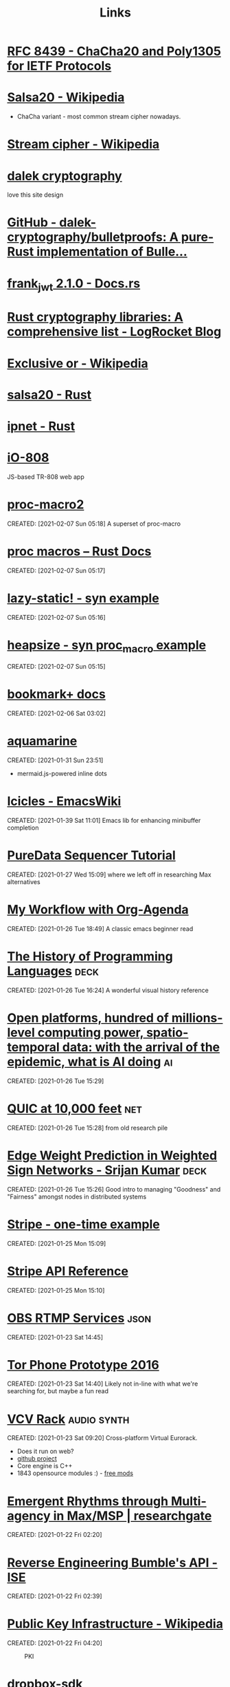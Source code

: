 #+TITLE: Links
#+ID: d3afbac9-69d0-428b-aac1-b29e50f94bff
* [[https://tools.ietf.org/html/rfc8439][RFC 8439 - ChaCha20 and Poly1305 for IETF Protocols]]
	 :PROPERTIES:
	 :CREATED:  [2021-02-13 Sat 03:07]
	 :ID:       org:395390b0-f920-4e6e-8a1a-21743538036d
	 :END:

* [[https://en.wikipedia.org/wiki/Salsa20#ChaCha_variant][Salsa20 - Wikipedia]]
	 :PROPERTIES:
	 :CREATED:  [2021-02-13 Sat 02:59]
	 :ID:       org:f81e6d23-1196-4277-9fac-46ff07ab7c07
	 :END:
	 - ChaCha variant - most common stream cipher nowadays.
* [[https://en.wikipedia.org/wiki/Stream_cipher][Stream cipher - Wikipedia]]
	 :PROPERTIES:
	 :CREATED:  [2021-02-13 Sat 02:48]
	 :ID:       org:28828afb-9e9b-4b64-a958-2d8bd72dd559
	 :END:

* [[https://dalek.rs/][dalek cryptography]]
	 :PROPERTIES:
	 :CREATED:  [2021-02-13 Sat 02:28]
	 :ID:       org:b08792ce-1926-49fe-9975-786294d90d73
	 :END:
	 love this site design
* [[https://github.com/dalek-cryptography/bulletproofs][GitHub - dalek-cryptography/bulletproofs: A pure-Rust implementation of Bulle...]]
	 :PROPERTIES:
	 :CREATED:  [2021-02-13 Sat 02:28]
	 :ID:       org:dde2daf8-522b-45c5-aaa5-37a5c980f53e
	 :END:

* [[https://docs.rs/crate/frank_jwt/2.1.0][frank_jwt 2.1.0 - Docs.rs]]
	 :PROPERTIES:
	 :CREATED:  [2021-02-13 Sat 02:27]
	 :ID:       org:6b385d69-0b64-47b2-b80d-435a26384482
	 :END:

* [[https://blog.logrocket.com/rust-cryptography-libraries-a-comprehensive-list/][Rust cryptography libraries: A comprehensive list - LogRocket Blog]]
	 :PROPERTIES:
	 :CREATED:  [2021-02-13 Sat 02:21]
	 :ID:       org:32677679-502e-44d5-93a9-f76ab5face2d
	 :END:

* [[https://en.wikipedia.org/wiki/Exclusive_or][Exclusive or - Wikipedia]]
	 :PROPERTIES:
	 :CREATED:  [2021-02-13 Sat 01:01]
	 :ID:       org:801b2499-d1cb-4c37-87b4-c009eff70bd7
	 :END:

* [[https://docs.rs/salsa20/0.7.2/salsa20/][salsa20 - Rust]]
	 :PROPERTIES:
	 :CREATED:  [2021-02-13 Sat 00:09]
	 :ID:       org:4b0377c3-1cf5-4107-8562-dafe07ff34b3
	 :END:

* [[https://docs.rs/ipnet/2.3.0/ipnet/][ipnet - Rust]]
	 :PROPERTIES:
	 :CREATED:  [2021-02-13 Sat 00:04]
	 :ID:       org:90e047b2-0deb-448b-97fc-b6b03e43664c
	 :END:

* [[https://io808.com/][iO-808]]
	 :PROPERTIES:
	 :CREATED:  [2021-02-07 Sun 23:28]
	 :ID:       org:c33cdfcf-393e-4ca7-941f-9d4e5fa88c77
	 :END:
	 JS-based TR-808 web app
* [[https://crates.io/crates/proc-macro2][proc-macro2]]
CREATED: [2021-02-07 Sun 05:18]
A superset of proc-macro
* [[https://doc.rust-lang.org/reference/procedural-macros.html][proc macros -- Rust Docs]]
CREATED: [2021-02-07 Sun 05:17]
* [[https://github.com/dtolnay/syn/tree/master/examples/lazy-static][lazy-static! - syn example]]
CREATED: [2021-02-07 Sun 05:16]
* [[https://github.com/dtolnay/syn/tree/master/examples/heapsize][heapsize - syn proc_macro example]] 
CREATED: [2021-02-07 Sun 05:15]
* [[https://www.emacswiki.org/emacs/BookmarkPlus][bookmark+ docs]]
CREATED: [2021-02-06 Sat 03:02]
* [[https://github.com/mersinvald/aquamarine][aquamarine]]
CREATED: [2021-01-31 Sun 23:51]
 - mermaid.js-powered inline dots
* [[https://www.emacswiki.org/emacs/Icicles][Icicles - EmacsWiki]]
CREATED: [2021-01-39 Sat 11:01]
Emacs lib for enhancing minibuffer completion
* [[http://pd-tutorial.com/english/ch04s02.html][PureData Sequencer Tutorial]]
CREATED: [2021-01-27 Wed 15:09]
where we left off in researching Max alternatives
* [[http://cachestocaches.com/2016/9/my-workflow-org-agenda/][My Workflow with Org-Agenda]]
CREATED: [2021-01-26 Tue 18:49]
A classic emacs beginner read
[[https://demon.rwest.io/media/www/org-mode-features_display.png]]
* [[https://www.csee.umbc.edu/courses/pub/WWW/courses/undergraduate/CMSC331/fall08/0101/notes/02/02history.pdf][The History of Programming Languages]]                                 :deck:
CREATED: [2021-01-26 Tue 16:24]
A wonderful visual history reference
* [[https://docs.google.com/document/d/1xbHW7aOMLT_NUOguLViHgt6xOCitxVxBtuDtbTcVHRU][Open platforms, hundred of millions-level computing power, spatio-temporal data: with the arrival of the epidemic, what is AI doing]] :ai:
CREATED: [2021-01-26 Tue 15:29]
* [[https://docs.google.com/document/d/1gY9-YNDNAB1eip-RTPbqphgySwSNSDHLq9D5Bty4FSU][QUIC at 10,000 feet]]                                                   :net:
CREATED: [2021-01-26 Tue 15:28]
from old research pile
* [[https://docs.google.com/presentation/d/1F-_tgU27l6mgH8MY2zUIKPnTz8ZfcSrE][Edge Weight Prediction in Weighted Sign Networks - Srijan Kumar]]      :deck:
CREATED: [2021-01-26 Tue 15:26]
Good intro to managing "Goodness" and "Fairness" amongst nodes in distributed systems
* [[https://github.com/stripe-samples/checkout-one-time-payments][Stripe - one-time example]]
CREATED: [2021-01-25 Mon 15:09]
* [[https://stripe.com/docs/api][Stripe API Reference]]
CREATED: [2021-01-25 Mon 15:10]
* [[https://github.com/obsproject/obs-studio/blob/master/plugins/rtmp-services/data/services.json][OBS RTMP Services]]                                                    :json:
CREATED: [2021-01-23 Sat 14:45]
* [[https://nakedsecurity.sophos.com/2016/11/29/the-tor-phone-prototype-a-truly-private-smartphone/][Tor Phone Prototype 2016]]
CREATED: [2021-01-23 Sat 14:40]
Likely not in-line with what we're searching for, but maybe a fun read
* [[https://vcvrack.com/][VCV Rack]]                                                      :audio:synth:
CREATED: [2021-01-23 Sat 09:20]
Cross-platform Virtual Eurorack.
- Does it run on web?
- [[https://github.com/VCVRack][github project]]
- Core engine is C++
- 1843 opensource modules :) - [[https://library.vcvrack.com/?page=1&limit=50&query=&tag=&sort=creationTimestamp&brand=&license=open][free mods]]
* [[https://www.researchgate.net/publication/221494064_Emergent_Rhythms_through_Multi-agency_in_MaxMSP][Emergent Rhythms through Multi-agency in Max/MSP | researchgate]]
CREATED: [2021-01-22 Fri 02:20]
* [[https://blog.securityevaluators.com/reverse-engineering-bumbles-api-a2a0d39b3a87][Reverse Engineering Bumble's API - ISE]]
CREATED: [2021-01-22 Fri 02:39]
* [[https://en.wikipedia.org/wiki/Public_key_infrastructure][Public Key Infrastructure - Wikipedia]]
CREATED: [2021-01-22 Fri 04:20]
#+CAPTION: PKI
#+ATTR_HTML: :alt PKI image
[[https://upload.wikimedia.org/wikipedia/commons/thumb/3/34/Public-Key-Infrastructure.svg/450px-Public-Key-Infrastructure.svg.png]]
* [[https://crates.io/crates/dropbox-sdk][dropbox-sdk]]
CREATED: [2021-01-21 Thu 00:14]
* [[https://en.wikipedia.org/wiki/Hardware_code_page][Hardware code page - Wikipedia]]
CREATED: [2021-01-20 Wed 19:12]
* [[https://book.hacktricks.xyz/][HackTricks]]
CREATED: [2021-01-20 Wed 21:38]
* [[https://orgmode.org/manual/HTML-Export.html#HTML-Export][Emacs Org HTML Export]]
CREATED: [2021-01-20 Wed 22:47]
* [[https://developer.okta.com/blog/2019/10/23/dangers-of-self-signed-certs][The Dangers of Self-Signed Certificates | Okta Developer]]
CREATED: [2020-08-05 Wed 18:27]
* [[https://en.wikipedia.org/wiki/Rope_(data_structure)][Rope (data structure) - Wikipedia]]                                 :compsci:
CREATED: [2020-08-03 Mon 15:41]
* [[https://tools.ietf.org/html/rfc7748][RFC 7748 - Elliptic Curves for Security]]
CREATED: [2020-08-01 Sat 00:04]
defines some familiar elliptical curves for practical security,
including in TLS. They work at ~128-bit and ~224-bit security levels.
* [[https://tools.ietf.org/html/rfc5116][RFC 5116 - An Interface and Algorithms for Authenticated Encryption]]
CREATED: [2020-08-01 Sat 16:55]
AEAD descriptions - we're usually going for a form of this approach
with MAC+Encrypt
* [[https://doc.rust-lang.org/std/macro.todo.html][std::todo - Rust]]
CREATED: [2020-08-01 Sat 15:15]
todo macros for code that is /not yet written/ - =unimplemented!=
makes no such claims.
* [[https://en.wikipedia.org/wiki/Waveguide][Waveguide - Wikipedia]]
CREATED: [2020-08-01 Sat 16:58]
* [[https://tools.ietf.org/html/draft-tsvwg-quic-protocol-02][draft-tsvwg-quic-protocol-02 - QUIC: A UDP-Based Secure and Reliable Transport for HTTP/2]]
CREATED: [2020-07-31 Fri 00:36]
* [[https://tools.ietf.org/html/rfc2104][RFC 2104 - HMAC: Keyed-Hashing for Message Authentication]]
CREATED: [2020-07-31 Fri 23:52]
HMAC - often used with MD5, SHA-1, etc, plus a secret shared key.
Key Hashing
* [[https://opensource.com/article/20/3/blog-emacs][How to blog with Emacs Org mode | Opensource.com]]              :org:publish:
CREATED: [2020-07-30 Thu 22:26]
uses =ox-publish= to create a sitemap in =publish.el=, and executes
that code with a Makefile.
* [[https://www.gnu.org/software/emacs/manual/html_mono/widget.html][The Emacs Widget Library]]
	 :PROPERTIES:
	 :CREATED:  [2020-07-24 Fri]
	 :END:
* [[https://protesilaos.com/fables-on-systems/][Fables on Systems | Protesilaos Stavrou]]
	 :PROPERTIES:
	 :CREATED:  [2020-07-23 Thu]
	 :END:
		
* [[https://protesilaos.com/dotemacs/#h:847477fe-ef86-4e12-a2da-6c431528da99][GNU Emacs integrated computing environment | Protesilaos Stavrou]]
	 :PROPERTIES:
	 :CREATED:  [2020-07-23 Thu]
	 :END:

* [[https://orgmode.org/worg/dev/org-element-api.html][Org Element API]]
	 :PROPERTIES:
	 :CREATED:  [2020-07-23 Thu]
	 :END:

* [[http://ergoemacs.org/emacs/elisp_parse_org_mode.html][Elisp: Parse Org Mode]]
	 :PROPERTIES:
	 :CREATED:  [2020-07-23 Thu]
	 :END:

* [[https://orgmode.org/worg/org-tutorials/weaving-a-budget.html][Weaving a budget with Org & ledger]]
	 :PROPERTIES:
	 :CREATED:  [2020-07-23 Thu]
	 :END:

* [[https://orgmode.org/worg/org-tutorials/tracking-habits.html][Tracking Habits with Org-mode]]
	 :PROPERTIES:
	 :CREATED:  [2020-07-23 Thu]
	 :END:

* [[https://emacs.stackexchange.com/questions/9674/customize-startup-screen-text][start up - Customize startup screen text - Emacs Stack Exchange]]
	 :PROPERTIES:
	 :CREATED:  [2020-07-23 Thu]
	 :END:

* [[https://github.com/rse-standrewscs/shallow-water][GitHub - rse-standrewscs/shallow-water: 3D shallow water code]]
	 :PROPERTIES:
	 :CREATED:  [2020-07-23 Thu]
	 :END:

* [[https://en.wikipedia.org/wiki/Amdahl%27s_law][Amdahl's law - Wikipedia]]
	 :PROPERTIES:
	 :CREATED:  [2020-07-23 Thu]
	 :END:

* [[https://github.com/google/tarpc][GitHub - google/tarpc]]
	 :PROPERTIES:
	 :CREATED:  [2020-07-23 Thu]
	 :END:

* [[https://opencensus.io/tracing/][OpenCensus - Tracing]]
	 :PROPERTIES:
	 :CREATED:  [2020-07-23 Thu]
	 :END:

* [[https://doc.rust-lang.org/nightly/std/pin/index.html][std::pin - Rust]]
	 :PROPERTIES:
	 :CREATED:  [2020-07-23 Thu]
	 :END:

** https://crates.io/crates/pin-project
* [[https://tools.ietf.org/html/rfc6815][RFC 6815 - Applicability Statement for RFC 2544: Use on Production Networks Considered Harmful]]
	 :PROPERTIES:
	 :CREATED:  [2020-07-23 Thu]
	 :END:

* [[https://www.freesoft.org/CIE/index.htm][Connected: An Internet Encyclopedia]]
	 :PROPERTIES:
	 :CREATED:  [2020-07-23 Thu]
	 :END:

** [[https://www.freesoft.org/CIE/RFC/1831/index.htm][RFC 1831]]
* [[https://www.johndcook.com/blog/2016/06/15/ascii-art-diagrams-in-emacs-org-mode/][Emacs org-mode ASCII diagrams]]
	 :PROPERTIES:
	 :CREATED:  [2020-07-22 Wed]
	 :END:
	 use ditaa n00bz
* [[https://www.johndcook.com/blog/2012/02/09/python-org-mode/][Running Python and R inside Emacs]]
	 :PROPERTIES:
	 :CREATED:  [2020-07-22 Wed]
	 :END:

* [[https://www.ietf.org/rfc/rfc1014.txt][XDR: External Data Representation Standard]]
	 :PROPERTIES:
	 :CREATED:  [2020-07-22 Wed]
	 :END:
- seems bulky, but very useful reference due to the breakdown of different types and their definitions.
* [[http://www.linfo.org/osi_model.html][OSI reference model definition by The Linux Information Project]]
	 :PROPERTIES:
	 :CREATED:  [2020-07-22 Wed]
	 :END:

* [[https://www.svenstaro.org/][CV of Sven-Hendrik Haase]]
	 :PROPERTIES:
	 :CREATED:  [2020-07-22 Wed]
	 :END:		
good lookin CV, wonder if we should be more wordy with ours? I hate sticking with lists :(
* [[https://git.suckless.org/][suckless Repositories]]
	 :PROPERTIES:
	 :CREATED:  [2020-07-18 Sat]
	 :END:		
* [[http://w3m.sourceforge.net/][W3M Homepage]]
	 :PROPERTIES:
	 :CREATED:  [2020-07-18 Sat]
	 :END:
* [[https://github.com/browsh-org/browsh][GitHub - browsh-org/browsh: A fully-modern text-based browser, rendering to TTY and browsers]]
	 :PROPERTIES:
	 :CREATED:  [2020-07-18 Sat]
	 :END:
* [[https://gitlab.redox-os.org/redox-os][redox-os · GitLab]]
	 :PROPERTIES:
	 :CREATED:  [2020-07-18 Sat]
	 :END:
* [[https://docs.rust-embedded.org/][Embedded Rust documentation]]
	 :PROPERTIES:
	 :CREATED:  [2020-07-18 Sat]
	 :END:
* [[https://github.com/rust-embedded/wg][GitHub - rust-embedded/wg: Coordination repository of the embedded devices Working Group]]
	 :PROPERTIES:
	 :CREATED:  [2020-07-18 Sat]
	 :END:
* [[https://dystroy.org/broot/][Broot]]
	 :PROPERTIES:
	 :CREATED:  [2020-07-18 Sat]
	 :END:
* [[http://core.dpdk.org/doc/][DPDK]]
	 :PROPERTIES:
	 :CREATED:  [2020-07-18 Sat]
	 :END:
** [[https://developer.download.nvidia.com/video/gputechconf/gtc/2019/presentation/s9730-packet-processing-on-gpu-at-100gbe-line-rate.pdf][NVIDIA - GPU-accelerated packet-processing]]
		they yoinked from DPDK and optimized for GPU
* [[http://www3.cs.stonybrook.edu/~mikepo/][Michalis Polychronakis]]
	 :PROPERTIES:
	 :CREATED:  [2020-07-18 Sat]
	 :END:		
	 cool d00d - interesting research

* http://an.kaist.ac.kr/~shinae/paper/2016-netsoft.pdf
	 :PROPERTIES:
	 :CREATED:  [2020-07-18 Sat]
	 :END:		
	 Exploiting Integrated GPUs for Network Packet Processing Workloads
	 - netsoft 2016
* [[https://doc-kurento.readthedocs.io/en/6.9.0/knowledge/rtp_streaming.html][RTP Streaming Commands — Kurento 6.9.0 documentation]]
	 :PROPERTIES:
	 :CREATED:  [2020-07-17 Fri]
	 :END:		
* [[https://en.wikipedia.org/wiki/Bit_numbering#Most_significant_byte][Bit numbering - Wikipedia]]
	 :PROPERTIES:
	 :CREATED:  [2020-07-17 Fri]
	 :END:
* [[https://quicwg.org/base-drafts/draft-ietf-quic-transport.html][QUIC: A UDP-Based Multiplexed and Secure Transport]]
	 :PROPERTIES:
	 :CREATED:  [2020-07-17 Fri]
	 :END:
** [[https://tools.ietf.org/html/draft-ietf-quic-transport-29][draft-ietf-quic-transport-29 - QUIC: A UDP-Based Multiplexed and Secure Transport]]
** [[https://tools.ietf.org/html/draft-ietf-quic-invariants-09][draft-ietf-quic-invariants-09 - Version-Independent Properties of QUIC]]
** [[https://tools.ietf.org/html/draft-iyengar-quic-delayed-ack-00][draft-iyengar-quic-delayed-ack-00 - Sender Control of Acknowledgement Delays in QUIC]]
* [[https://tools.ietf.org/html/rfc2119][RFC 2119 - Key words for use in RFCs to Indicate Requirement Levels]]
	 :PROPERTIES:
	 :CREATED:  [2020-07-17 Fri]
	 :END:
* [[https://tools.ietf.org/html/rfc8174][RFC 8174 - Ambiguity of Uppercase vs Lowercase in RFC 2119 Key Words]]
	 :PROPERTIES:
	 :CREATED:  [2020-07-17 Fri]
	 :END:
* [[https://tools.ietf.org/html/rfc768][RFC 768 - User Datagram Protocol]]
	 :PROPERTIES:
	 :CREATED:  [2020-07-17 Fri]
	 :END:
* [[https://en.wikipedia.org/wiki/Ephemeral_port][Ephemeral port - Wikipedia]]
	 :PROPERTIES:
	 :CREATED:  [2020-07-17 Fri]
	 :END:
* [[https://en.wikipedia.org/wiki/Multiplexing][Multiplexing - Wikipedia]]
	 :PROPERTIES:
	 :CREATED:  [2020-07-17 Fri]
	 :END:
** [[https://en.wikipedia.org/wiki/Frequency-division_multiplexing][Frequency-division multiplexing - Wikipedia]]
** [[https://en.wikipedia.org/wiki/Wavelength-division_multiplexing][Wavelength-division multiplexing - Wikipedia]]
** [[https://en.wikipedia.org/wiki/Polarization-division_multiplexing][Polarization-division multiplexing - Wikipedia]]
** [[https://en.wikipedia.org/wiki/Time-division_multiplexing][Time-division multiplexing - Wikipedia]]
*** [[https://en.wikipedia.org/wiki/Orbital_angular_momentum_multiplexing][Orbital angular momentum multiplexing - Wikipedia]]
* [[https://en.wikipedia.org/wiki/Fiber-optic_communication#Background][Fiber-optic communication - Wikipedia]]
	 :PROPERTIES:
	 :CREATED:  [2020-07-17 Fri]
	 :END:
** [[https://en.wikipedia.org/wiki/Photophone][Photophone - Wikipedia]]
* [[https://en.wikipedia.org/wiki/Routing_Information_Protocol][Routing Information Protocol - Wikipedia]]
	 :PROPERTIES:
	 :CREATED:  [2020-07-17 Fri]
	 :END:
* [[https://en.wikipedia.org/wiki/Satellite_navigation][Satellite navigation - Wikipedia]]
	 :PROPERTIES:
	 :CREATED:  [2020-07-17 Fri]
	 :END:
	 Position, Navigation, and Timing
** [[https://en.wikipedia.org/wiki/Time_signal][Time signal - Wikipedia]]
* [[https://en.wikipedia.org/wiki/Precision_Time_Protocol][Precision Time Protocol - Wikipedia]]
	 :PROPERTIES:
	 :CREATED:  [2020-07-17 Fri]
	 :END:
** [[https://1.ieee802.org/tsn/802-1as-rev/][P802.1AS-Rev – Timing and Synchronization for Time-Sensitive Applications |]]
* [[https://en.wikipedia.org/wiki/Network_speaker][Network speaker - Wikipedia]]
	 :PROPERTIES:
	 :CREATED:  [2020-07-17 Fri]
	 :END:
* [[https://en.wikipedia.org/wiki/Spanning_tree][Spanning tree - Wikipedia]]
	 :PROPERTIES:
	 :CREATED:  [2020-07-17 Fri]
	 :END:
* [[https://en.wikipedia.org/wiki/InfiniBand][InfiniBand - Wikipedia]]
	 :PROPERTIES:
	 :CREATED:  [2020-07-17 Fri]
	 :END:
* [[https://en.wikipedia.org/wiki/Anycast][Anycast - Wikipedia]]
	 :PROPERTIES:
	 :CREATED:  [2020-07-17 Fri]
	 :END:
		+ unicast, broadcast, multicast, anycast, geocast
** [[https://en.wikipedia.org/wiki/Multicast][Multicast - Wikipedia]]
* [[https://en.wikipedia.org/wiki/TCP_delayed_acknowledgment][TCP delayed acknowledgment - Wikipedia]]
	 :PROPERTIES:
	 :CREATED:  [2020-07-17 Fri]
	 :END:
* [[https://gstreamer.freedesktop.org/documentation/additional/design/element-sink.html?gi-language=c][Sink elements]]
	 :PROPERTIES:
	 :CREATED:  [2020-07-17 Fri]
	 :END:
* [[https://letsencrypt.org/2018/04/04/sct-encoding.html][Engineering deep dive: Encoding of SCTs in certificates - Let's Encrypt - Free SSL/TLS Certificates]]
	 :PROPERTIES:
	 :CREATED:  [2020-07-14 Tue]
	 :END:
* [[https://blogs.akamai.com/sitr/2019/07/anatomy-of-a-syn-ack-attack.html][Anatomy of a SYN-ACK attack - Akamai Security Intelligence and Threat Research Blog]]
	 :PROPERTIES:
	 :CREATED:  [2020-07-12 Sun]
	 :END:
* [[https://opencorporates.com/][open-corp DB]]
	 :PROPERTIES:
	 :CREATED:  [2020-07-12 Sun]
	 :END:
* [[https://en.wikipedia.org/wiki/Cisco_Meraki][Cisco Meraki - Wikipedia]]
	 find out what they're currently implementing
	 :PROPERTIES:
	 :CREATED: [2020-07-12 Sun]
	 :END:
* [[https://books.google.com/books?id=5CaDBAAAQBAJ&pg=PT103&lpg=PT103&dq=cambridgematrix&source=bl&ots=IPFEA0mP5u&sig=ACfU3U2CZwA9H2nrhLxg3B91ZR5raSS7AQ&hl=en&sa=X&ved=2ahUKEwiV7YTA18jqAhUkoXIEHQQvC9MQ6AEwA3oECAwQAQ#v=onepage&q=cambridgematrix&f=false][brief mention of CambridgeMatrix - hunt this down]]
	 :PROPERTIES:
	 :CREATED:  [2020-07-12 Sun]
	 :END:
	 - Everything I've found on the Strawberry Fair is unvalidated, online articles discussing the implementation of custom mesh network on June 3rd, 2006 are just copy/pasting the Wiki.
	 - original article is here (DNS broked) http://www.cambridgeshiretouristguide.com/Articles/Article_55.asp - trying to find it on web.archive, will search YouTube later
	 - CambridgeMatrix sounds like a lead, would be surprised if there is no connection to the Strawberry Fair

* [[https://offshoreleaks.icij.org/pages/database][panama papers graph DB - magnet links]]
	 :PROPERTIES:
	 :CREATED:  [2020-07-12 Sun]
	 :END:
* [[https://www.icij.org/investigations/panama-papers/what-happened-after-the-panama-papers/][What happened after the Panama Papers? - ICIJ]]
	 :PROPERTIES:
	 :CREATED:  [2020-07-12 Sun]
	 :END:
* [[https://www.researchgate.net/publication/42795002_Consuming_the_entrepreneurial_city_Image_memory_spectacle][Consuming the entrepreneurial city: Image, memory, spectacle | Researchgate]]
	 :PROPERTIES:
	 :CREATED:  [2020-07-12 Sun]
	 :END:
* [[https://en.wikipedia.org/wiki/Hazy_Sighted_Link_State_Routing_Protocol][Hazy Sighted Link State Routing Protocol - Wikipedia]]
	 :PROPERTIES:
	 :CREATED:  [2020-07-12 Sun]
	 :END:
	 link-state algorithm at CUWiN

* [[https://en.wikipedia.org/wiki/Expected_transmission_count][Expected transmission count - Wikipedia]]
	 :PROPERTIES:
	 :CREATED:  [2020-07-12 Sun]
	 :END:
* [[http://www.dsn.jhu.edu/software.html][Software: Distributed Systems and Networks Lab]]
	 :PROPERTIES:
	 :CREATED:  [2020-07-12 Sun]
	 :END:
	 C src from the lads over at JHU
* [[https://www.wing-project.org/][WING - Wireless Mesh Network for Next-Generation Internet]]
	 :PROPERTIES:
	 :CREATED:  [2020-07-12 Sun]
	 :END:
	 from da Italians
* [[https://en.wikipedia.org/wiki/Optical_mesh_network][Optical mesh network - Wikipedia]]
	 :PROPERTIES:
	 :CREATED:  [2020-07-12 Sun]
	 :END:
* [[https://en.wikipedia.org/wiki/Free-space_optical_communication][Free-space optical communication - Wikipedia]]
	 :PROPERTIES:
	 :CREATED:  [2020-07-12 Sun]
	 :END:
* [[http://www.vlcc.net/modules/xpage0/?ml_lang=en][Visible Light Communications Consotium (VLCC) - What's Visible Light Communications?]]
	 :PROPERTIES:
	 :CREATED:  [2020-07-12 Sun]
	 :END:
* [[https://www.researchgate.net/profile/Volker_Jungnickel/publication/264595391_High-Speed_Visible_Light_Communication_Systems/links/55202e000cf2a2d9e1433634/High-Speed-Visible-Light-Communication-Systems.pdf][High Speed Visible Light Communication Systems - pdf researchgate]]
	 :PROPERTIES:
	 :CREATED:  [2020-07-12 Sun]
	 :END:
* [[https://en.wikipedia.org/wiki/Visible_light_communication][Visible light communication - Wikipedia]]
	 :PROPERTIES:
	 :CREATED:  [2020-07-12 Sun]
	 :END:
* [[https://www.reddit.com/r/archlinux/comments/20q0s0/awesome_wm_vs_i3/#:~:text=Another%20really%20major%20difference%20between,one%20screen%20to%20the%20next.][Awesome WM vs i3 : archlinux]]
	 :PROPERTIES:
	 :CREATED:  [2020-07-12 Sun]
	 :END:
* [[https://awesomewm.org/apidoc/][awesome API documentation]]
	 :PROPERTIES:
	 :CREATED:  [2020-07-12 Sun]
	 :END:
* [[https://quicwg.org/][QUIC Working Group]]
	 :PROPERTIES:
	 :CREATED:  [2020-07-12 Sun]
	 :END:
* [[https://github.com/lcpz/awesome-copycats][GitHub - lcpz/awesome-copycats: Awesome WM themes]]
	 :PROPERTIES:
	 :CREATED:  [2020-07-12 Sun]
	 :END:
	 ready-to-ship awesomewm configs

* [[https://www.navy.mil/submit/display.asp?story_id=109773][SPAWAR Changes Name to Naval Information Warfare Systems Command -- Aligns Identity with Mission]]
	 :PROPERTIES:
	 :CREATED:  [2020-07-12 Sun]
	 :END:
* [[https://en.wikipedia.org/wiki/Mesh_networking][Mesh networking - Wikipedia]]
	 :PROPERTIES:
	 :CREATED:  [2020-07-12 Sun]
	 :END:
* [[https://wiki.gnuradio.org/index.php/Main_Page][GNU Radio]]
	 :PROPERTIES:
	 :CREATED:  [2020-07-12 Sun]
	 :END:
* [[https://www.youtube.com/watch?v=ZuNOD3XWp4A][All Your RFz Are Belong to Me - Defcon 21 - Youtube]]
	 :PROPERTIES:
	 :CREATED:  [2020-07-12 Sun]
	 :END:
	 [[yt:ZuNOD3XWp4A]]

* [[https://www.youtube.com/watch?v=vQtLms02PFM][Bill Swearingen - HAKC THE POLICE - Defcon 27 - Youtube]]
	 :PROPERTIES:
	 :CREATED:  [2020-07-12 Sun]
	 :END:
	 [[yt:vQtLms02PFM]]

* [[https://github.com/esp8266/Arduino][GitHub - esp8266/Arduino: ESP8266 core for Arduino]]
	 :PROPERTIES:
	 :CREATED:  [2020-07-12 Sun]
	 :END:
	 is there a rust crate tho? - yeeee

* [[https://en.wikipedia.org/wiki/ESP32][ESP32 - Wikipedia]]
	 :PROPERTIES:
	 :CREATED:  [2020-07-12 Sun]
	 :END:
* [[https://github.com/MabezDev/xtensa-rust-quickstart][GitHub - MabezDev/xtensa-rust-quickstart: A demo crate for the xtensa uC's (ESP32, ESP8266)]]
	 :PROPERTIES:
	 :CREATED:  [2020-07-12 Sun]
	 :END:
* https://crates.io/crates/esp32
	 :PROPERTIES:
	 :CREATED:  [2020-07-12 Sun]
	 :END:
* [[https://github.com/MabezDev/xtensa-rust-quickstart/blob/master/src/main.rs][xtensa-rust-quickstart/main.rs at master · MabezDev/xtensa-rust-quickstart · GitHub]]
	 :PROPERTIES:
	 :CREATED:  [2020-07-12 Sun]
	 :END:
* [[https://github.com/MabezDev/idf2svd][GitHub - MabezDev/idf2svd]]
	 :PROPERTIES:
	 :CREATED:  [2020-07-12 Sun]
	 :END:
	 generates SVD files for ESP32 based devices.. rather messy
* [[http://www.dcs.ed.ac.uk/home/lego/][The LEGO Proof Assistant]] - lol
	 :PROPERTIES:
	 :CREATED:  [2020-07-11 Sat]
	 :END:
* [[https://orgmode.org/manual/Creating-Footnotes.html][Creating Footnotes (The Org Manual)]]
	 :PROPERTIES:
	 :CREATED:  [2020-07-11 Sat]
	 :END:
* [[https://docs.rs/svd2rust/0.17.0/svd2rust/][svd2rust - Rust]]
	 :PROPERTIES:
	 :CREATED:  [2020-07-11 Sat]
	 :END:
* [[https://www.analog.com/en/analog-dialogue/articles/high-definition-low-delay-sdr-based-video-transmission-in-uav-applications.html#][High Definition, Low Delay, SDR-Based Video Transmission in UAV Applications | Analog Devices]]
	 :PROPERTIES:
	 :CREATED:  [2020-07-11 Sat]
	 :END:
* [[https://github.com/nodiscc/awesome-linuxaudio][GitHub - nodiscc/awesome-linuxaudio]]
	 :PROPERTIES:
	 :CREATED:  [2020-07-06 Mon]
	 :END:
* [[https://github.com/tokio-rs/tracing][tracing - github]]
	 :PROPERTIES:
	 :CREATED:  [2020-07-05 Sun]
	 :END:
* [[https://www.nongnu.org/ratpoison/inspiration.html][SCWM, Pot and the GPL]]
	 :PROPERTIES:
	 :CREATED:  [2020-07-05 Sun]
	 :END:
* [[https://registry.opendata.aws/][Registry of Open Data on AWS]]
	 :PROPERTIES:
	 :CREATED:  [2020-07-05 Sun]
	 :END:
* [[https://commoncrawl.org/][Common Crawl]]
	 :PROPERTIES:
	 :CREATED:  [2020-07-05 Sun]
	 :END:
* [[https://stackoverflow.com/questions/16365130/what-is-the-difference-between-usr-bin-env-bash-and-usr-bin-bash/16365367#16365367][linux - What is the difference between "#!/usr/bin/env bash" and "#!/usr/bin/bash"? - Stack Overflow]]
	 :PROPERTIES:
	 :CREATED:  [2020-07-05 Sun]
	 :END:
* https://crates.io/crates/petgraph
	 :PROPERTIES:
	 :CREATED:  [2020-07-04 Sat]
	 :END:
* [[https://github.com/rust-lang/rust/blob/master/src/bootstrap/config.rs][rust/config.rs . github]]
	 :PROPERTIES:
	 :CREATED:  [2020-07-04 Sat]
	 :END:
* [[https://liquidsdr.org/][liquidsdr.org]]
	 :PROPERTIES:
	 :CREATED:  [2020-07-04 Sat]
	 :END:
* [[https://jakearchibald.com/2017/async-iterators-and-generators/][Async iterators and generators - JakeArchibald.com]]
	 :PROPERTIES:
	 :CREATED:  [2020-07-02 Thu]
	 :END:
* [[https://crates.io/crates/nannou_osc][nannou_osc - crates.io]]
	 :PROPERTIES:
	 :CREATED:  [2020-07-02 Thu]
	 :END:
* [[https://crates.io/crates/rosc][rosc - crates.io]]
	 :PROPERTIES:
	 :CREATED:  [2020-07-02 Thu]
	 :END:
- [[https://git.klingt.net/alinz/rosc/src/branch/master/examples/sender.rs][alinz/rosc - examples/sender.rs at master - rosc - Gitea]]
* [[https://docs.rs/tokio/0.2.21/tokio/runtime/index.html][tokio::runtime - Rust]]
	 :PROPERTIES:
	 :CREATED:  [2020-07-02 Thu]
	 :END:
* [[https://remexre.xyz/][remexre.xyz]]
	 :PROPERTIES:
	 :CREATED:  [2020-07-02 Thu]
	 :END:
* [[https://en.wikipedia.org/wiki/Unified_Modeling_Language][Unified Modeling Language - Wikipedia]]
	 :PROPERTIES:
	 :CREATED:  [2020-07-02 Thu]
	 :END:
* [[https://hpbn.co/building-blocks-of-udp/][Networking 101: Building Blocks of UDP - High Performance Browser Networking (O'Reilly)]]
	 :PROPERTIES:
	 :CREATED:  [2020-07-02 Thu]
	 :END:
* [[https://hpbn.co/webrtc/][Browser APIs and Protocols: WebRTC - High Performance Browser Networking (O'Reilly)]]
	 :PROPERTIES:
	 :CREATED:  [2020-07-02 Thu]
	 :END:
* [[https://www.researchgate.net/publication/322419379_Fault_Localization_in_Service-Based_Systems_hosted_in_Mobile_Ad_Hoc_Networks][(PDF) Fault Localization in Service-Based Systems hosted in Mobile Ad Hoc Networks]]
	 :PROPERTIES:
	 :CREATED:  [2020-07-02 Thu]
	 :END:
* [[https://en.wikipedia.org/wiki/Maximum_transmission_unit][Maximum transmission unit - Wikipedia]]
	 :PROPERTIES:
	 :CREATED:  [2020-07-02 Thu]
	 :END:
* [[https://www.reddit.com/prefs/feeds/][reddit.com: prefs/feeds]]
	 :PROPERTIES:
	 :CREATED:  [2020-07-02 Thu]
	 :END:
* [[https://www.rfc-editor.org/rfc/rfc7854.txt][BGP Monitoring Protocol (BMP)]]
	 :PROPERTIES:
	 :CREATED:  [2020-07-01 Wed]
	 :END:
* [[https://en.wikipedia.org/wiki/Border_Gateway_Protocol#:~:text=Border%20Gateway%20Protocol%20(BGP)%20is,(AS)%20on%20the%20Internet.][Border Gateway Protocol - Wikipedia]]
	 :PROPERTIES:
	 :CREATED:  [2020-07-01 Wed]
	 :END:
* [[https://tools.ietf.org/html/rfc5424][RFC 5424 - The Syslog Protocol]]
	 :PROPERTIES:
	 :CREATED:  [2020-07-01 Wed]
	 :END:
* [[https://en.wikipedia.org/wiki/Asterisk_(PBX)][Asterisk (PBX) - Wikipedia]]
	 :PROPERTIES:
	 :CREATED:  [2020-07-01 Wed]
	 :END:
* [[https://books.google.com/books?id=8wsdxBzyV48C&printsec=frontcover#v=onepage&q&f=false][Asterisk Hacking - Joshua Brashars - Google Books]]
	 :PROPERTIES:
	 :CREATED:  [2020-07-01 Wed]
	 :END:
* [[https://www.gartner.com/imagesrv/media-products/pdf/radware/Radware-1-2Y7FR0I.pdf][Gartner: Protecting from a Growing Attack Vector: Encrypted Attacks]]
	 :PROPERTIES:
	 :CREATED:  [2020-06-28 Sun]
	 :END:
* [[https://blogs.infoblox.com/community/dns-data-exfiltration-how-it-works/?_ga=2.5464179.1967257259.1592815237-1124357645.1592815237][DNS Data Exfiltration - How it works]]
	 :PROPERTIES:
	 :CREATED:  [2020-06-28 Sun]
	 :END:
* [[https://rustwasm.github.io/book/introduction.html][Introduction - Rust and WebAssembly]]
	 :PROPERTIES:
	 :CREATED:  [2020-06-28 Sun]
	 :END:
* [[https://caddyserver.com/docs/][Welcome — Caddy Documentation]]
	 :PROPERTIES:
	 :CREATED:  [2020-06-28 Sun]
	 :END:
	 v2 caddy docs for API
* [[https://github.com/BurntSushi/ripgrep/blob/master/GUIDE.md][ripgrep/GUIDE.md at master · BurntSushi/ripgrep · GitHub]]
	 :PROPERTIES:
	 :CREATED:  [2020-06-26 Fri]
	 :END:
* [[https://www.youtube.com/watch?v=lKXe3HUG2l4]["The Mess We're In" by Joe Armstrong - YouTube]]
	 :PROPERTIES:
	 :CREATED:  [2020-06-24 Wed]
	 :END:
	 [[yt:lKXe3HUG2l4]]

* [[https://silvia-odwyer.github.io/photon/demo.html][Photon WASM Demo]]
	 :PROPERTIES:
	 :CREATED:  [2020-06-24 Wed]
	 :END:
* [[https://academictorrents.com/details/defa6184c98663c94de97cb7e0952a54677e4aac/collections][Enabling Factorized Piano Music Modeling and Generation with the {MAESTRO} Dataset - Collections - Academic Torrents]]
	 :PROPERTIES:
	 :CREATED:  [2020-06-24 Wed]
	 :END:
* [[https://www.youtube.com/watch?v=bo5WL5IQAd0][How we program multicores - Joe Armstrong]]
	 :PROPERTIES:
	 :CREATED:  [2020-06-24 Wed]
	 :END:
* [[https://gitlab.freedesktop.org/gstreamer/gstreamer-rs][GStreamer / gstreamer-rs · GitLab]]
	 :PROPERTIES:
	 :CREATED:  [2020-06-19 Fri]
	 :END:
* [[https://www.geeksforgeeks.org/piping-in-unix-or-linux/][Piping in Unix or Linux - GeeksforGeeks]]
	 :PROPERTIES:
	 :CREATED:  [2020-06-19 Fri]
	 :END:
* [[https://www.youtube.com/watch?v=vpM0IoRawu4][Robot Wrestling is for Real Men]]
	 :PROPERTIES:
	 :CREATED:  [2020-06-18 Thu]
	 :END:
* [[https://www.freedesktop.org/software/gstreamer-sdk/data/media/sintel_trailer-480p.webm][sintel trailer webm 480p]]
	 :PROPERTIES:
	 :CREATED:  [2020-06-18 Thu]
	 :END:
* [[https://github.com/joncardasis/ultimate-api][ultimate guitar api 2017]]
	 :PROPERTIES:
	 :CREATED:  [2020-06-17 Wed]
	 :END:


